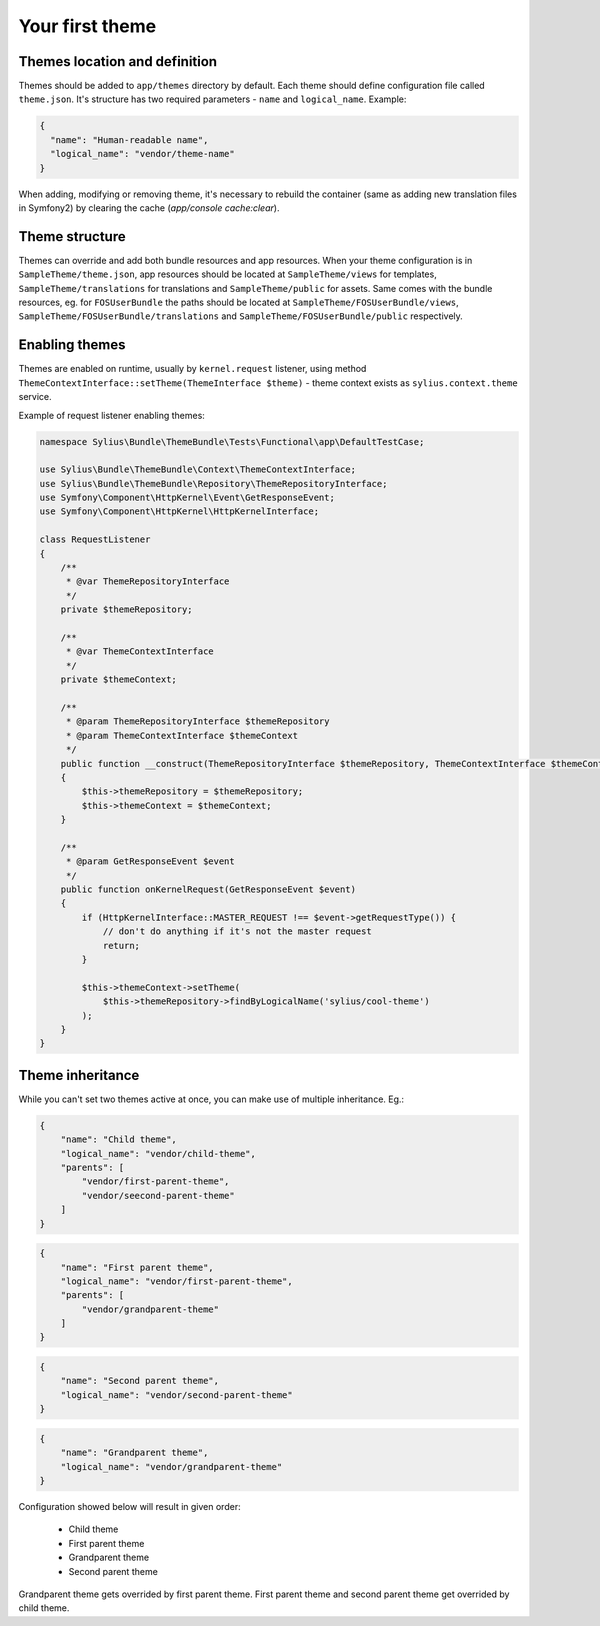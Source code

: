 Your first theme
================

Themes location and definition
------------------------------

Themes should be added to ``app/themes`` directory by default. Each theme should define configuration file called ``theme.json``. 
It's structure has two required parameters - ``name`` and ``logical_name``. Example:

.. code-block:: json

    {
      "name": "Human-readable name",
      "logical_name": "vendor/theme-name"
    }


When adding, modifying or removing theme, it's necessary to rebuild the container (same as adding new translation files in Symfony2) by clearing the cache (`app/console cache:clear`).

Theme structure
---------------

Themes can override and add both bundle resources and app resources. When your theme configuration is in ``SampleTheme/theme.json``, 
app resources should be located at ``SampleTheme/views`` for templates, ``SampleTheme/translations`` for translations and ``SampleTheme/public`` for assets. 
Same comes with the bundle resources, eg. for ``FOSUserBundle`` the paths should be located at ``SampleTheme/FOSUserBundle/views``, 
``SampleTheme/FOSUserBundle/translations`` and ``SampleTheme/FOSUserBundle/public`` respectively.

Enabling themes
---------------

Themes are enabled on runtime, usually by ``kernel.request`` listener, using method ``ThemeContextInterface::setTheme(ThemeInterface $theme)``
- theme context exists as ``sylius.context.theme`` service.

Example of request listener enabling themes:

.. code-block:: php

    namespace Sylius\Bundle\ThemeBundle\Tests\Functional\app\DefaultTestCase;

    use Sylius\Bundle\ThemeBundle\Context\ThemeContextInterface;
    use Sylius\Bundle\ThemeBundle\Repository\ThemeRepositoryInterface;
    use Symfony\Component\HttpKernel\Event\GetResponseEvent;
    use Symfony\Component\HttpKernel\HttpKernelInterface;

    class RequestListener
    {
        /**
         * @var ThemeRepositoryInterface
         */
        private $themeRepository;

        /**
         * @var ThemeContextInterface
         */
        private $themeContext;

        /**
         * @param ThemeRepositoryInterface $themeRepository
         * @param ThemeContextInterface $themeContext
         */
        public function __construct(ThemeRepositoryInterface $themeRepository, ThemeContextInterface $themeContext)
        {
            $this->themeRepository = $themeRepository;
            $this->themeContext = $themeContext;
        }

        /**
         * @param GetResponseEvent $event
         */
        public function onKernelRequest(GetResponseEvent $event)
        {
            if (HttpKernelInterface::MASTER_REQUEST !== $event->getRequestType()) {
                // don't do anything if it's not the master request
                return;
            }

            $this->themeContext->setTheme(
                $this->themeRepository->findByLogicalName('sylius/cool-theme')
            );
        }
    }


Theme inheritance
-----------------

While you can't set two themes active at once, you can make use of multiple inheritance. Eg.:

.. code-block:: json

    {
        "name": "Child theme",
        "logical_name": "vendor/child-theme",
        "parents": [
            "vendor/first-parent-theme",
            "vendor/seecond-parent-theme"
        ]
    }

.. code-block:: json

    {
        "name": "First parent theme",
        "logical_name": "vendor/first-parent-theme",
        "parents": [
            "vendor/grandparent-theme"
        ]
    }

.. code-block:: json

    {
        "name": "Second parent theme",
        "logical_name": "vendor/second-parent-theme"
    }

.. code-block:: json

    {
        "name": "Grandparent theme",
        "logical_name": "vendor/grandparent-theme"
    }

Configuration showed below will result in given order:

    - Child theme
    - First parent theme
    - Grandparent theme
    - Second parent theme

Grandparent theme gets overrided by first parent theme. First parent theme and second parent theme get overrided by child theme.
